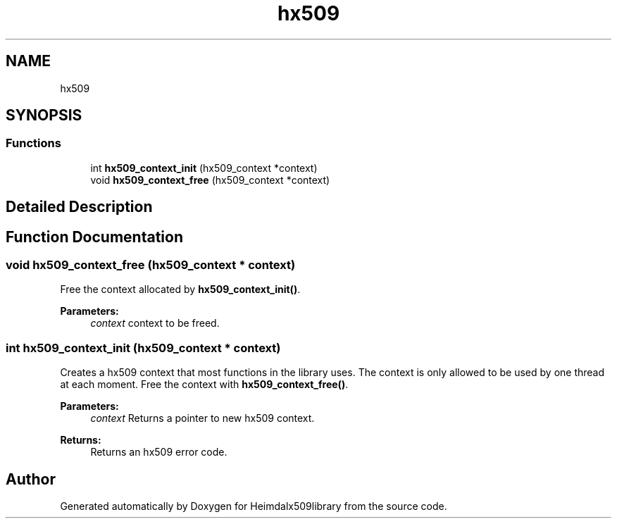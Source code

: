 .\"	$NetBSD: hx509.3,v 1.2 2019/12/15 22:50:44 christos Exp $
.\"
.TH "hx509" 3 "Fri Jun 7 2019" "Version 7.7.0" "Heimdalx509library" \" -*- nroff -*-
.ad l
.nh
.SH NAME
hx509
.SH SYNOPSIS
.br
.PP
.SS "Functions"

.in +1c
.ti -1c
.RI "int \fBhx509_context_init\fP (hx509_context *context)"
.br
.ti -1c
.RI "void \fBhx509_context_free\fP (hx509_context *context)"
.br
.in -1c
.SH "Detailed Description"
.PP 

.SH "Function Documentation"
.PP 
.SS "void hx509_context_free (hx509_context * context)"
Free the context allocated by \fBhx509_context_init()\fP\&.
.PP
\fBParameters:\fP
.RS 4
\fIcontext\fP context to be freed\&. 
.RE
.PP

.SS "int hx509_context_init (hx509_context * context)"
Creates a hx509 context that most functions in the library uses\&. The context is only allowed to be used by one thread at each moment\&. Free the context with \fBhx509_context_free()\fP\&.
.PP
\fBParameters:\fP
.RS 4
\fIcontext\fP Returns a pointer to new hx509 context\&.
.RE
.PP
\fBReturns:\fP
.RS 4
Returns an hx509 error code\&. 
.RE
.PP

.SH "Author"
.PP 
Generated automatically by Doxygen for Heimdalx509library from the source code\&.

